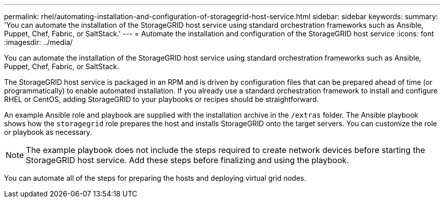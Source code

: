 ---
permalink: rhel/automating-installation-and-configuration-of-storagegrid-host-service.html
sidebar: sidebar
keywords:
summary: 'You can automate the installation of the StorageGRID host service using standard orchestration frameworks such as Ansible, Puppet, Chef, Fabric, or SaltStack.'
---
= Automate the installation and configuration of the StorageGRID host service
:icons: font
:imagesdir: ../media/

[.lead]
You can automate the installation of the StorageGRID host service using standard orchestration frameworks such as Ansible, Puppet, Chef, Fabric, or SaltStack.

The StorageGRID host service is packaged in an RPM and is driven by configuration files that can be prepared ahead of time (or programmatically) to enable automated installation. If you already use a standard orchestration framework to install and configure RHEL or CentOS, adding StorageGRID to your playbooks or recipes should be straightforward.

An example Ansible role and playbook are supplied with the installation archive in the `/extras` folder. The Ansible playbook shows how the `storagegrid` role prepares the host and installs StorageGRID onto the target servers. You can customize the role or playbook as necessary.

NOTE: The example playbook does not include the steps required to create network devices before starting the StorageGRID host service. Add these steps before finalizing and using the playbook.

You can automate all of the steps for preparing the hosts and deploying virtual grid nodes.
